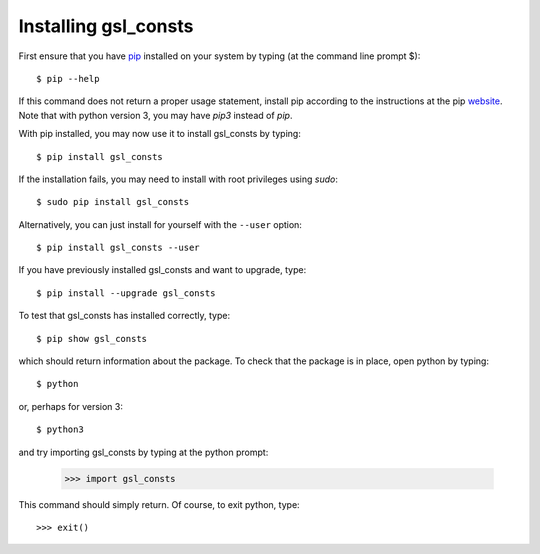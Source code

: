 .. _installation:

Installing gsl_consts 
=====================

First ensure that you have `pip <https://pip.pypa.io/en/stable/>`_
installed on your system by typing (at the command line prompt $)::

      $ pip --help

If this command does not return a proper usage statement,
install pip according to the instructions at the
pip `website <https://pip.pypa.io/en/stable/>`_.  Note that with python
version 3, you may have `pip3` instead of `pip`.

With pip installed, you may now use it to install gsl_consts by typing::

      $ pip install gsl_consts

If the installation fails, you may need to install with root privileges using
`sudo`::

      $ sudo pip install gsl_consts

Alternatively, you can just install for yourself with the ``--user`` option::

      $ pip install gsl_consts --user

If you have previously installed gsl_consts and want to upgrade, type::

      $ pip install --upgrade gsl_consts

To test that gsl_consts has installed correctly, type::

      $ pip show gsl_consts

which should return information about the package.  To check that the
package is in place, open python by typing::

      $ python

or, perhaps for version 3::

      $ python3

and try importing gsl_consts by typing at the python prompt:

     >>> import gsl_consts

This command should simply return.  Of course, to exit python,
type::

     >>> exit()
